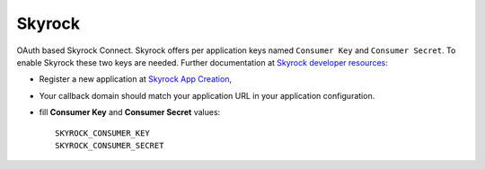 Skyrock
=======

OAuth based Skyrock Connect.
Skyrock offers per application keys named ``Consumer Key`` and ``Consumer Secret``.
To enable Skyrock these two keys are needed. Further documentation at
`Skyrock developer resources`_:

- Register a new application at `Skyrock App Creation`_,

- Your callback domain should match your application URL in your application configuration.

- fill **Consumer Key** and **Consumer Secret** values::

      SKYROCK_CONSUMER_KEY
      SKYROCK_CONSUMER_SECRET


.. _Skyrock developer resources: http://www.skyrock.com/developer/
.. _Skyrock App Creation: https://wwwskyrock.com/developer/application
